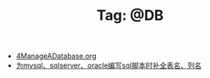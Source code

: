 # -*- coding:utf-8 -*-

#+TITLE: Tag: @DB

#+LANGUAGE:  zh
   + [[file:../oracle/4ManageADatabase.org][4ManageADatabase.org]]
   + [[file:../emacs/sqlparser.org][为mysql、sqlserver、oracle编写sql脚本时补全表名、列名]]

